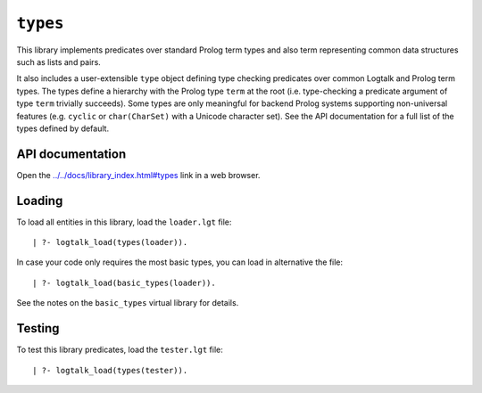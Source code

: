 .. _library_types:

``types``
=========

This library implements predicates over standard Prolog term types and
also term representing common data structures such as lists and pairs.

It also includes a user-extensible ``type`` object defining type
checking predicates over common Logtalk and Prolog term types. The types
define a hierarchy with the Prolog type ``term`` at the root (i.e.
type-checking a predicate argument of type ``term`` trivially succeeds).
Some types are only meaningful for backend Prolog systems supporting
non-universal features (e.g. ``cyclic`` or ``char(CharSet)`` with a
Unicode character set). See the API documentation for a full list of the
types defined by default.

API documentation
-----------------

Open the
`../../docs/library_index.html#types <../../docs/library_index.html#types>`__
link in a web browser.

Loading
-------

To load all entities in this library, load the ``loader.lgt`` file:

::

   | ?- logtalk_load(types(loader)).

In case your code only requires the most basic types, you can load in
alternative the file:

::

   | ?- logtalk_load(basic_types(loader)).

See the notes on the ``basic_types`` virtual library for details.

Testing
-------

To test this library predicates, load the ``tester.lgt`` file:

::

   | ?- logtalk_load(types(tester)).
